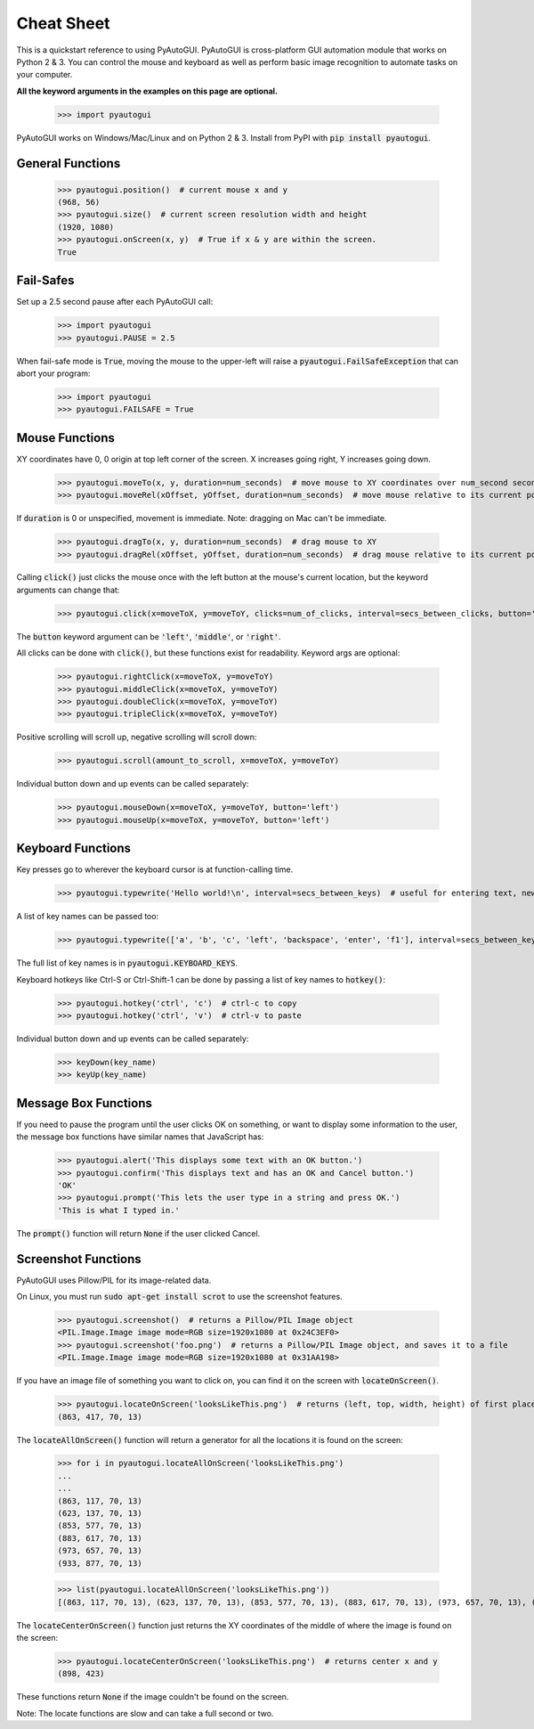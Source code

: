 .. default-role:: code

===========
Cheat Sheet
===========

This is a quickstart reference to using PyAutoGUI. PyAutoGUI is cross-platform GUI automation module that works on Python 2 & 3. You can control the mouse and keyboard as well as perform basic image recognition to automate tasks on your computer.

**All the keyword arguments in the examples on this page are optional.**

    >>> import pyautogui

PyAutoGUI works on Windows/Mac/Linux and on Python 2 & 3. Install from PyPI with `pip install pyautogui`.

General Functions
-----------------

    >>> pyautogui.position()  # current mouse x and y
    (968, 56)
    >>> pyautogui.size()  # current screen resolution width and height
    (1920, 1080)
    >>> pyautogui.onScreen(x, y)  # True if x & y are within the screen.
    True

Fail-Safes
----------

Set up a 2.5 second pause after each PyAutoGUI call:

    >>> import pyautogui
    >>> pyautogui.PAUSE = 2.5

When fail-safe mode is `True`, moving the mouse to the upper-left will raise a `pyautogui.FailSafeException` that can abort your program:

    >>> import pyautogui
    >>> pyautogui.FAILSAFE = True

Mouse Functions
---------------

XY coordinates have 0, 0 origin at top left corner of the screen. X increases going right, Y increases going down.

    >>> pyautogui.moveTo(x, y, duration=num_seconds)  # move mouse to XY coordinates over num_second seconds
    >>> pyautogui.moveRel(xOffset, yOffset, duration=num_seconds)  # move mouse relative to its current position

If `duration` is 0 or unspecified, movement is immediate. Note: dragging on Mac can't be immediate.

    >>> pyautogui.dragTo(x, y, duration=num_seconds)  # drag mouse to XY
    >>> pyautogui.dragRel(xOffset, yOffset, duration=num_seconds)  # drag mouse relative to its current position

Calling `click()` just clicks the mouse once with the left button at the mouse's current location, but the keyword arguments can change that:

    >>> pyautogui.click(x=moveToX, y=moveToY, clicks=num_of_clicks, interval=secs_between_clicks, button='left')

The `button` keyword argument can be `'left'`, `'middle'`, or `'right'`.

All clicks can be done with `click()`, but these functions exist for readability. Keyword args are optional:

    >>> pyautogui.rightClick(x=moveToX, y=moveToY)
    >>> pyautogui.middleClick(x=moveToX, y=moveToY)
    >>> pyautogui.doubleClick(x=moveToX, y=moveToY)
    >>> pyautogui.tripleClick(x=moveToX, y=moveToY)

Positive scrolling will scroll up, negative scrolling will scroll down:

    >>> pyautogui.scroll(amount_to_scroll, x=moveToX, y=moveToY)

Individual button down and up events can be called separately:

    >>> pyautogui.mouseDown(x=moveToX, y=moveToY, button='left')
    >>> pyautogui.mouseUp(x=moveToX, y=moveToY, button='left')

Keyboard Functions
------------------

Key presses go to wherever the keyboard cursor is at function-calling time.

    >>> pyautogui.typewrite('Hello world!\n', interval=secs_between_keys)  # useful for entering text, newline is Enter

A list of key names can be passed too:

    >>> pyautogui.typewrite(['a', 'b', 'c', 'left', 'backspace', 'enter', 'f1'], interval=secs_between_keys)

The full list of key names is in `pyautogui.KEYBOARD_KEYS`.

Keyboard hotkeys like Ctrl-S or Ctrl-Shift-1 can be done by passing a list of key names to `hotkey()`:

    >>> pyautogui.hotkey('ctrl', 'c')  # ctrl-c to copy
    >>> pyautogui.hotkey('ctrl', 'v')  # ctrl-v to paste

Individual button down and up events can be called separately:

    >>> keyDown(key_name)
    >>> keyUp(key_name)


Message Box Functions
---------------------

If you need to pause the program until the user clicks OK on something, or want to display some information to the user, the message box functions have similar names that JavaScript has:

    >>> pyautogui.alert('This displays some text with an OK button.')
    >>> pyautogui.confirm('This displays text and has an OK and Cancel button.')
    'OK'
    >>> pyautogui.prompt('This lets the user type in a string and press OK.')
    'This is what I typed in.'

The `prompt()` function will return `None` if the user clicked Cancel.

Screenshot Functions
--------------------

PyAutoGUI uses Pillow/PIL for its image-related data.

On Linux, you must run `sudo apt-get install scrot` to use the screenshot features.

    >>> pyautogui.screenshot()  # returns a Pillow/PIL Image object
    <PIL.Image.Image image mode=RGB size=1920x1080 at 0x24C3EF0>
    >>> pyautogui.screenshot('foo.png')  # returns a Pillow/PIL Image object, and saves it to a file
    <PIL.Image.Image image mode=RGB size=1920x1080 at 0x31AA198>

If you have an image file of something you want to click on, you can find it on the screen with `locateOnScreen()`.

    >>> pyautogui.locateOnScreen('looksLikeThis.png')  # returns (left, top, width, height) of first place it is found
    (863, 417, 70, 13)

The `locateAllOnScreen()` function will return a generator for all the locations it is found on the screen:

    >>> for i in pyautogui.locateAllOnScreen('looksLikeThis.png')
    ...
    ...
    (863, 117, 70, 13)
    (623, 137, 70, 13)
    (853, 577, 70, 13)
    (883, 617, 70, 13)
    (973, 657, 70, 13)
    (933, 877, 70, 13)

    >>> list(pyautogui.locateAllOnScreen('looksLikeThis.png'))
    [(863, 117, 70, 13), (623, 137, 70, 13), (853, 577, 70, 13), (883, 617, 70, 13), (973, 657, 70, 13), (933, 877, 70, 13)]

The `locateCenterOnScreen()` function just returns the XY coordinates of the middle of where the image is found on the screen:

    >>> pyautogui.locateCenterOnScreen('looksLikeThis.png')  # returns center x and y
    (898, 423)

These functions return `None` if the image couldn't be found on the screen.

Note: The locate functions are slow and can take a full second or two.

